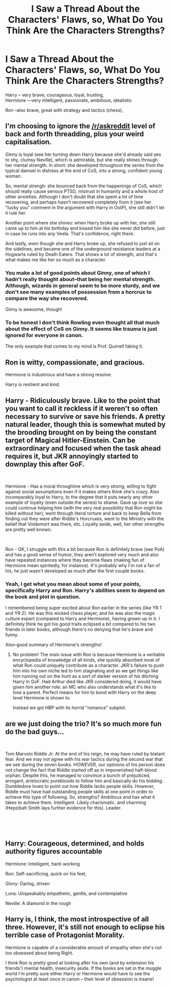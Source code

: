 #+TITLE: I Saw a Thread About the Characters' Flaws, so, What Do You Think Are the Characters Strengths?

* I Saw a Thread About the Characters' Flaws, so, What Do You Think Are the Characters Strengths?
:PROPERTIES:
:Score: 23
:DateUnix: 1536160014.0
:DateShort: 2018-Sep-05
:FlairText: Discussion
:END:
Harry -- very brave, courageous, loyal, trusting,\\
Hermione ---very intelligent, passionate, ambitious, idealistic

Ron --also brave, great with strategy and tactics (chess),


** I'm choosing to ignore the [[/r/askreddit]] level of back and forth threadding, plus your weird capitalisation.

Ginny is loyal (see her turning down Harry because she'd already said yes to shy, clumsy Neville), which is admirable, but she really shines through her mental strength. In short: she developed throughout the series from the typical damsel in distress at the end of CoS, into a strong, confident young woman.

So, mental strengh: she bounced back from the happenings of CoS, which should really cause serious PTSD, mistrust in humanity and a whole host of other anxieties. Although I don't doubt that she spent a lot of time recovering, and perhaps hasn't recovered completely from it (see her "lucky you" comment in the argument with Harry in OotP), she still didn't let it rule her.

Another point where she shines: when Harry broke up with her, she still came up to him at his birthday and kissed him like she never did before, just in case he runs into any Veela. That's confidence, right there.

And lastly, even though she and Harry broke up, she refused to just sit on the sidelines, and became one of the underground resistance leaders at a Hogwarts ruled by Death Eaters. That shows a lot of strength, and that's what makes me like her so much as a character.
:PROPERTIES:
:Author: BigFatNo
:Score: 8
:DateUnix: 1536170089.0
:DateShort: 2018-Sep-05
:END:

*** You make a lot of good points about Ginny, one of which I hadn't really thought about--that being her mental strength. Although, wizards in general seem to be more sturdy, and we don't see many examples of possession from a horcrux to compare the way she recovered.

Ginny is awesome, though!
:PROPERTIES:
:Score: 5
:DateUnix: 1536173652.0
:DateShort: 2018-Sep-05
:END:


*** To be honest I don't think Rowling even thought all that much about the effect of CoS on Ginny. It seems like trauma is just ignored for everyone in canon.

The only example that comes to my mind is Prof. Quirrell faking it.
:PROPERTIES:
:Author: gfe98
:Score: 2
:DateUnix: 1536185713.0
:DateShort: 2018-Sep-06
:END:


** Ron is witty, compassionate, and gracious.

Hermione is industrious and have a strong resolve.

Harry is resilient and kind.
:PROPERTIES:
:Author: estheredna
:Score: 3
:DateUnix: 1536172443.0
:DateShort: 2018-Sep-05
:END:


** Harry - Ridiculously brave. Like to the point that you want to call it reckless if it weren't so often necessary to survive or save his friends. A pretty natural leader, though this is somewhat muted by the brooding brought on by being the constant target of Magical Hitler-Einstein. Can be extraordinary and focused when the task ahead requires it, but JKR annoyingly started to downplay this after GoF.

​

Hermione - Has a moral throughline which is very strong, willing to fight against social assumptions even if it makes others think she's crazy. Also incomparably loyal to Harry, to the degree that it puts nearly any other example of loyalty (even outside the series) to shame. Gave up love so she could continue helping him (with the very real possibility that Ron might be killed without her), went through literal torture and back to keep Bella from finding out they were after Riddle's Horcruxes, went to the Ministry with the belief that Voldemort was there, etc. Loyalty aside, well, her other strengths are pretty well known.

​

Ron - OK, I struggle with this a bit because Ron is definitely brave (see PoA) and has a good sense of humor, they aren't explored very much and also have repeated instances where they become flaws (making fun of Hermione mean spiritedly, for instance). It's probably why I'm not a fan of his, he just wasn't developed as much after the first couple books.
:PROPERTIES:
:Author: MindForgedManacle
:Score: 6
:DateUnix: 1536171022.0
:DateShort: 2018-Sep-05
:END:

*** Yeah, I get what you mean about some of your points, specifically Harry and Ron. Harry's abilities seem to depend on the book and plot in question.

I remembered being super excited about Ron earlier in the series (like YR 1 and YR 2). He was this wicked chess player, and he was also the magic culture expert (compared to Harry and Hermione), having grown up in it. I definitely think he got his good traits eclipsed a bit compared to his two friends in later books, although there's no denying that he's brave and funny.

Also--good summary of Hermione's strengths!
:PROPERTIES:
:Score: 1
:DateUnix: 1536173804.0
:DateShort: 2018-Sep-05
:END:

**** No problem! The main issue with Ron is because Hermione is a veritable encyclopedia of knowledge of all kinds, she quickly absorbed most of what Ron could uniquely contribute as a character. JKR's failure to push him into his own niche led to him stagnating and so we get things like him running out on the hunt as a sort of darker version of his ditching Harry in GoF. Had Arthur died like JKR considered doing, it would have given him another role: an MC who also understands what it's like to lose a parent. Perfect means for him to bond with Harry on the deep level Hermione is shown to.

Instead we got HBP with its horrid "romance" subplot.
:PROPERTIES:
:Author: MindForgedManacle
:Score: 4
:DateUnix: 1536174531.0
:DateShort: 2018-Sep-05
:END:


** are we just doing the trio? It's so much more fun do the bad guys...

​

Tom Marvolo Riddle Jr: At the end of his reign, he may have ruled by blatant fear. And we may not agree with his war tactics during the second war that we see during the seven books. HOWEVER, our opinions of his person does not change the fact that Riddle started off as in impoverished half-blood orphan. Despite this, he managed to convince a bunch of prejudiced, arrogant, aristocratic purebloods to follow him and basically do his bidding. Dumbledore loves to point out how Riddle lacks people skills. However, Riddle must have had outstanding people skills at one point in order to achieve this type of following. So, strengths? Ambitious and has what it takes to achieve them. Intelligent. Likely charismatic. and charming (Hepzibah Smith lays further evidence for this). Leader.

​

​
:PROPERTIES:
:Author: elizabater
:Score: 2
:DateUnix: 1536181895.0
:DateShort: 2018-Sep-06
:END:


** Harry: Courageous, determined, and holds authority figures accountable

Hermione: Intelligent, hard-working

Ron: Self-sacrificing, quick on his feet,

Ginny: Daring, driven

Luna: Unspeakably empathetic, gentle, and contemplative

Neville: A diamond in the rough
:PROPERTIES:
:Author: CryptidGrimnoir
:Score: 2
:DateUnix: 1536197029.0
:DateShort: 2018-Sep-06
:END:


** Harry is, I think, the most introspective of all three. However, it's still not enough to eclipse his terrible case of Protagonist Morality.

Hermione is capable of a considerable amount of empathy when she's not too obsessed about being Right.

I think Ron is pretty good at looking after his own (and by extension his friends') mental health, insecurity aside. If the books are set in the muggle world I'm pretty sure either Harry or Hermione would have to see the psychologist at least once in canon -- their level of obsession is insane!
:PROPERTIES:
:Author: arkolan
:Score: 1
:DateUnix: 1536895948.0
:DateShort: 2018-Sep-14
:END:
